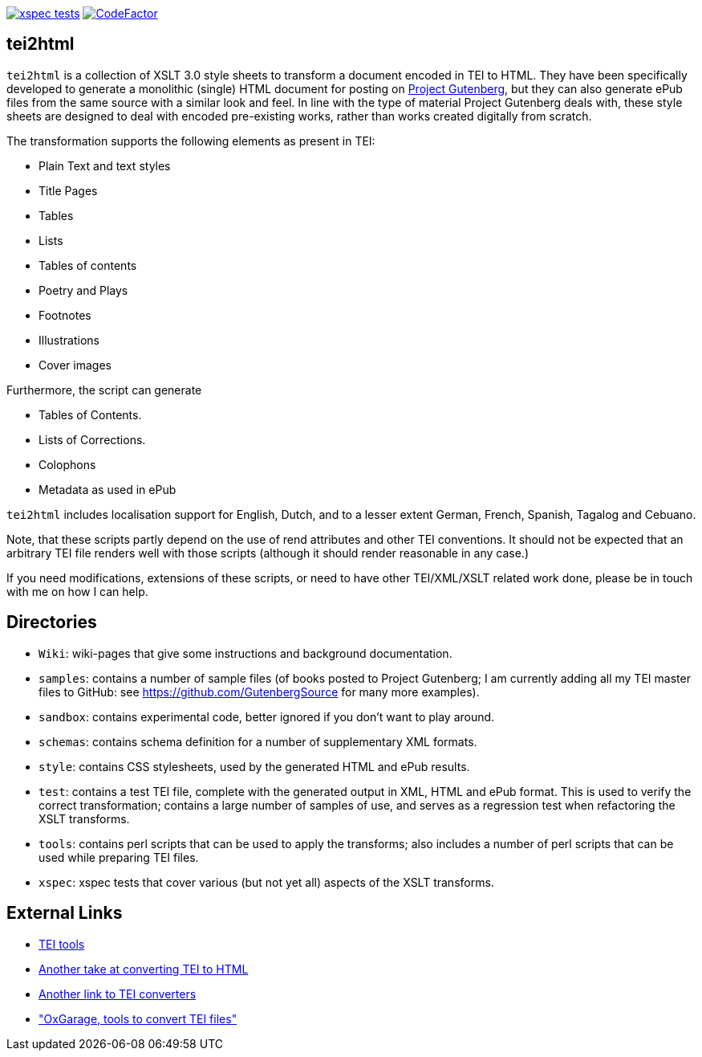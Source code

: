 image:https://github.com/jhellingman/tei2html/actions/workflows/test.yml/badge.svg[xspec tests,link=https://github.com/jhellingman/tei2html/actions/workflows/test.yml]
image:https://www.codefactor.io/repository/github/jhellingman/tei2html/badge[CodeFactor,link=https://www.codefactor.io/repository/github/jhellingman/tei2html]

== tei2html

`tei2html` is a collection of XSLT 3.0 style sheets to transform a document encoded in TEI to HTML.
They have been specifically developed to generate a monolithic (single) HTML document for posting on
http://www.gutenberg.org/[Project Gutenberg], but they can also generate ePub files from the same
source with a similar look and feel. In line with the type of material Project Gutenberg deals with, these
style sheets are designed to deal with encoded pre-existing works, rather than works created digitally from scratch.

The transformation supports the following elements as present in TEI:

* Plain Text and text styles
* Title Pages
* Tables
* Lists
* Tables of contents
* Poetry and Plays
* Footnotes
* Illustrations
* Cover images

Furthermore, the script can generate

* Tables of Contents.
* Lists of Corrections.
* Colophons
* Metadata as used in ePub

`tei2html` includes localisation support for English, Dutch, and to a lesser extent German, French, Spanish,
Tagalog and Cebuano.

Note, that these scripts partly depend on the use of rend attributes and other TEI conventions. It should
not be expected that an arbitrary TEI file renders well with those scripts (although it should render
reasonable in any case.)

If you need modifications, extensions of these scripts, or need to have other TEI/XML/XSLT related work
done, please be in touch with me on how I can help.

== Directories

* `Wiki`: wiki-pages that give some instructions and background documentation.
* `samples`: contains a number of sample files (of books posted to Project Gutenberg; I am currently adding all
my TEI master files to GitHub: see https://github.com/GutenbergSource for many more examples).
* `sandbox`: contains experimental code, better ignored if you don't want to play around.
* `schemas`: contains schema definition for a number of supplementary XML formats.
* `style`: contains CSS stylesheets, used by the generated HTML and ePub results.
* `test`: contains a test TEI file, complete with the generated output in XML, HTML and ePub format. This
is used to verify the correct transformation; contains a large number of samples of use, and serves as
a regression test when refactoring the XSLT transforms.
* `tools`: contains perl scripts that can be used to apply the transforms; also includes a number of perl scripts
that can be used while preparing TEI files.
* `xspec`: xspec tests that cover various (but not yet all) aspects of the XSLT transforms.

== External Links

* http://www.tei-c.org/Tools/[TEI tools]
* http://www.tei-c.org/Tools/Stylesheets/[Another take at converting TEI to HTML]
* http://wiki.tei-c.org/index.php/Tei-xsl[Another link to TEI converters]
* http://www.oucs.ox.ac.uk/oxgarage/["OxGarage, tools to convert TEI files"]